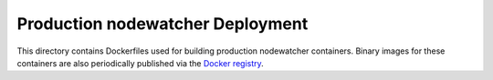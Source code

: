 Production nodewatcher Deployment
=================================

This directory contains Dockerfiles used for building production nodewatcher
containers. Binary images for these containers are also periodically published
via the `Docker registry`_.

.. _Docker registry: https://registry.hub.docker.com/u/wlanslovenija/

